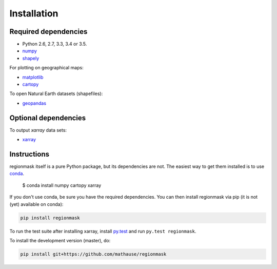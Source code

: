 Installation
============

Required dependencies
---------------------

- Python 2.6, 2.7, 3.3, 3.4 or 3.5.
- `numpy <http://www.numpy.org/>`__
- `shapely <http://toblerity.org/shapely/>`__

For plotting on geographical maps:

- `matplotlib <http://matplotlib.org/>`__
- `cartopy <http://scitools.org.uk/cartopy/>`__

To open Natural Earth datasets (shapefiles):

- `geopandas <http://geopandas.org/>`__

Optional dependencies
---------------------

To output `xarray` data sets:

- `xarray <http://xarray.pydata.org/>`__

Instructions
------------

regionmask itself is a pure Python package, but its dependencies are not. The
easiest way to get them installed is to use conda_. 

    $ conda install numpy cartopy xarray

If you don't use conda, be sure you have the required dependencies. You can
then install regionmask via pip (it is not (yet) available on conda):

.. code-block:: bash

   pip install regionmask

To run the test suite after installing xarray, install
`py.test <https://pytest.org>`__ and run ``py.test regionmask``.

To install the development version (master), do:

.. code-block:: bash

   pip install git+https://github.com/mathause/regionmask



.. _conda: http://conda.io/
